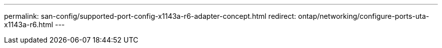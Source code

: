---
permalink: san-config/supported-port-config-x1143a-r6-adapter-concept.html
redirect: ontap/networking/configure-ports-uta-x1143a-r6.html
---